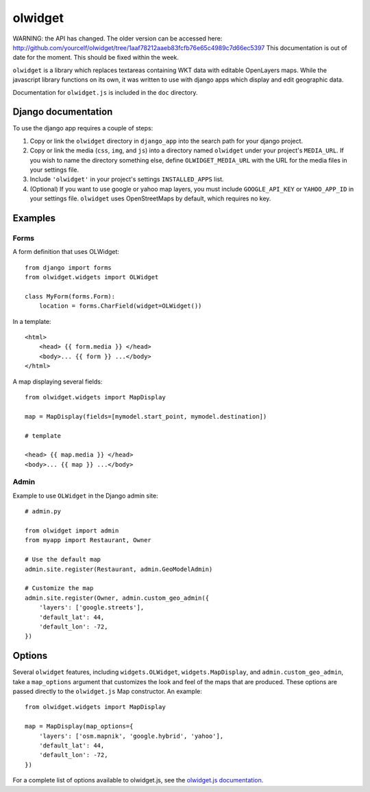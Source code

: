 olwidget
========

WARNING: the API has changed.  The older version can be accessed here:
http://github.com/yourcelf/olwidget/tree/1aaf78212aaeb83fcfb76e65c4989c7d66ec5397
This documentation is out of date for the moment.  This should be fixed within
the week.

``olwidget`` is a library which replaces textareas containing WKT data with
editable OpenLayers maps.  While the javascript library functions on its own,
it was written to use with django apps which display and edit geographic data.

Documentation for ``olwidget.js`` is included in the ``doc`` directory.

Django documentation
~~~~~~~~~~~~~~~~~~~~

To use the django app requires a couple of steps:

1.  Copy or link the ``olwidget`` directory in ``django_app`` into the search
    path for your django project.
2.  Copy or link the media (``css``, ``img``, and ``js``) into a directory named
    ``olwidget`` under your project's ``MEDIA_URL``.  If you wish to name the directory 
    something else, define ``OLWIDGET_MEDIA_URL`` with the URL for the media files in
    your settings file.
3.  Include ``'olwidget'`` in your project's settings ``INSTALLED_APPS`` list.
4.  (Optional) If you want to use google or yahoo map layers, you must include
    ``GOOGLE_API_KEY`` or ``YAHOO_APP_ID`` in your settings file.  ``olwidget``
    uses OpenStreetMaps by default, which requires no key.

Examples
~~~~~~~~

Forms
-----

A form definition that uses OLWidget::

    from django import forms
    from olwidget.widgets import OLWidget

    class MyForm(forms.Form):
        location = forms.CharField(widget=OLWidget())

In a template::

    <html>
        <head> {{ form.media }} </head>
        <body>... {{ form }} ...</body>
    </html>

A map displaying several fields::

    from olwidget.widgets import MapDisplay

    map = MapDisplay(fields=[mymodel.start_point, mymodel.destination])

    # template

    <head> {{ map.media }} </head>
    <body>... {{ map }} ...</body>

Admin
-----

Example to use ``OLWidget`` in the Django admin site::

    # admin.py

    from olwidget import admin
    from myapp import Restaurant, Owner

    # Use the default map
    admin.site.register(Restaurant, admin.GeoModelAdmin)

    # Customize the map
    admin.site.register(Owner, admin.custom_geo_admin({
        'layers': ['google.streets'],
        'default_lat': 44,
        'default_lon': -72,
    })

Options
~~~~~~~

Several ``olwidget`` features, including ``widgets.OLWidget``,
``widgets.MapDisplay``, and ``admin.custom_geo_admin``, take a ``map_options``
argument that customizes the look and feel of the maps that are produced.
These options are passed directly to the ``olwidget.js`` Map constructor.  An
example::

    from olwidget.widgets import MapDisplay

    map = MapDisplay(map_options={
        'layers': ['osm.mapnik', 'google.hybrid', 'yahoo'],
        'default_lat': 44,
        'default_lon': -72,
    })

For a complete list of options available to olwidget.js, see the `olwidget.js
documentation <doc/doc.html>`_.

